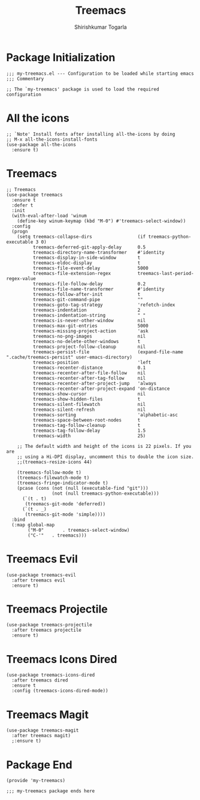 #+TITLE: Treemacs
#+AUTHOR: Shirishkumar Togarla
#+PROPERTY: header-args :tangle (f-expand (concat (f-base (buffer-file-name)) ".el") "../src")
* Package Initialization
#+begin_src elisp
  ;;; my-treemacs.el --- Configuration to be loaded while starting emacs
  ;;; Commentary

  ;; The `my-treemacs' package is used to load the required configuration
#+end_src
* All the icons
#+begin_src elisp
  ;; `Note' Install fonts after installing all-the-icons by doing
  ;; M-x all-the-icons-install-fonts
  (use-package all-the-icons
    :ensure t)
#+end_src
* Treemacs
#+begin_src elisp
  ;; Treemacs
  (use-package treemacs
    :ensure t
    :defer t
    :init
    (with-eval-after-load 'winum
      (define-key winum-keymap (kbd "M-0") #'treemacs-select-window))
    :config
    (progn
      (setq treemacs-collapse-dirs                 (if treemacs-python-executable 3 0)
            treemacs-deferred-git-apply-delay      0.5
            treemacs-directory-name-transformer    #'identity
            treemacs-display-in-side-window        t
            treemacs-eldoc-display                 t
            treemacs-file-event-delay              5000
            treemacs-file-extension-regex          treemacs-last-period-regex-value
            treemacs-file-follow-delay             0.2
            treemacs-file-name-transformer         #'identity
            treemacs-follow-after-init             t
            treemacs-git-command-pipe              ""
            treemacs-goto-tag-strategy             'refetch-index
            treemacs-indentation                   2
            treemacs-indentation-string            " "
            treemacs-is-never-other-window         nil
            treemacs-max-git-entries               5000
            treemacs-missing-project-action        'ask
            treemacs-no-png-images                 nil
            treemacs-no-delete-other-windows       t
            treemacs-project-follow-cleanup        nil
            treemacs-persist-file                  (expand-file-name ".cache/treemacs-persist" user-emacs-directory)
            treemacs-position                      'left
            treemacs-recenter-distance             0.1
            treemacs-recenter-after-file-follow    nil
            treemacs-recenter-after-tag-follow     nil
            treemacs-recenter-after-project-jump   'always
            treemacs-recenter-after-project-expand 'on-distance
            treemacs-show-cursor                   nil
            treemacs-show-hidden-files             t
            treemacs-silent-filewatch              nil
            treemacs-silent-refresh                nil
            treemacs-sorting                       'alphabetic-asc
            treemacs-space-between-root-nodes      t
            treemacs-tag-follow-cleanup            t
            treemacs-tag-follow-delay              1.5
            treemacs-width                         25)

      ;; The default width and height of the icons is 22 pixels. If you are
      ;; using a Hi-DPI display, uncomment this to double the icon size.
      ;;(treemacs-resize-icons 44)

      (treemacs-follow-mode t)
      (treemacs-filewatch-mode t)
      (treemacs-fringe-indicator-mode t)
      (pcase (cons (not (null (executable-find "git")))
                   (not (null treemacs-python-executable)))
        (`(t . t)
         (treemacs-git-mode 'deferred))
        (`(t . _)
         (treemacs-git-mode 'simple))))
    :bind
    (:map global-map
          ("M-0"       . treemacs-select-window)
          ("C-'"   . treemacs)))
#+end_src
* Treemacs Evil
#+begin_src elisp :tangle no
  (use-package treemacs-evil
    :after treemacs evil
    :ensure t)
#+end_src
* Treemacs Projectile
#+begin_src elisp
  (use-package treemacs-projectile
    :after treemacs projectile
    :ensure t)
#+end_src
* Treemacs Icons Dired
#+begin_src elisp
  (use-package treemacs-icons-dired
    :after treemacs dired
    :ensure t
    :config (treemacs-icons-dired-mode))
#+end_src
* Treemacs Magit
#+begin_src elisp
  (use-package treemacs-magit
    :after treemacs magit)
    ;:ensure t)
#+end_src
* Package End
#+begin_src elisp
  (provide 'my-treemacs)

  ;;; my-treemacs package ends here
#+end_src
